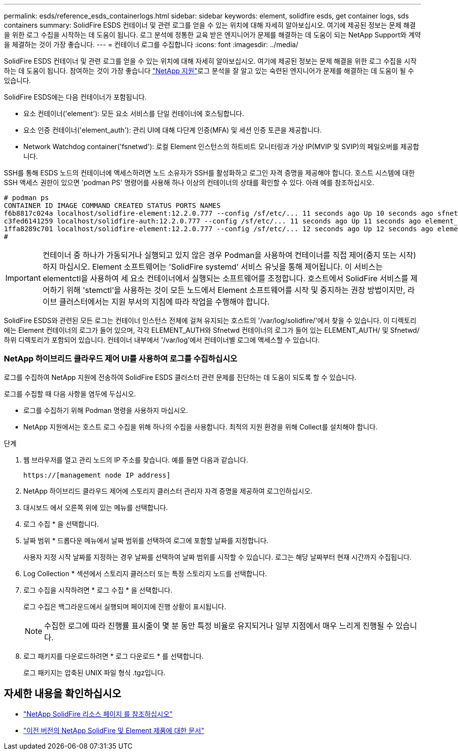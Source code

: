 ---
permalink: esds/reference_esds_containerlogs.html 
sidebar: sidebar 
keywords: element, solidfire esds, get container logs, sds containers 
summary: SolidFire ESDS 컨테이너 및 관련 로그를 얻을 수 있는 위치에 대해 자세히 알아보십시오. 여기에 제공된 정보는 문제 해결을 위한 로그 수집을 시작하는 데 도움이 됩니다. 로그 분석에 정통한 교육 받은 엔지니어가 문제를 해결하는 데 도움이 되는 NetApp Support와 계약을 체결하는 것이 가장 좋습니다. 
---
= 컨테이너 로그를 수집합니다
:icons: font
:imagesdir: ../media/


[role="lead"]
SolidFire ESDS 컨테이너 및 관련 로그를 얻을 수 있는 위치에 대해 자세히 알아보십시오. 여기에 제공된 정보는 문제 해결을 위한 로그 수집을 시작하는 데 도움이 됩니다. 참여하는 것이 가장 좋습니다 https://www.netapp.com/company/contact-us/support/["NetApp 지원"^]로그 분석을 잘 알고 있는 숙련된 엔지니어가 문제를 해결하는 데 도움이 될 수 있습니다.

SolidFire ESDS에는 다음 컨테이너가 포함됩니다.

* 요소 컨테이너('element'): 모든 요소 서비스를 단일 컨테이너에 호스팅합니다.
* 요소 인증 컨테이너('element_auth'): 관리 UI에 대해 다단계 인증(MFA) 및 세션 인증 토큰을 제공합니다.
* Network Watchdog container('fsnetwd'): 로컬 Element 인스턴스의 하트비트 모니터링과 가상 IP(MVIP 및 SVIP)의 페일오버를 제공합니다.


SSH를 통해 ESDS 노드의 컨테이너에 액세스하려면 노드 소유자가 SSH를 활성화하고 로그인 자격 증명을 제공해야 합니다. 호스트 시스템에 대한 SSH 액세스 권한이 있으면 'podman PS' 명령어를 사용해 하나 이상의 컨테이너의 상태를 확인할 수 있다. 아래 예를 참조하십시오.

[listing]
----
# podman ps
CONTAINER ID IMAGE COMMAND CREATED STATUS PORTS NAMES
f6b8817c024a localhost/solidfire-element:12.2.0.777 --config /sf/etc/... 11 seconds ago Up 10 seconds ago sfnetwd
c3fed6141259 localhost/solidfire-auth:12.2.0.777 --config /sf/etc/... 11 seconds ago Up 11 seconds ago element_auth
1ffa8289c701 localhost/solidfire-element:12.2.0.777 --config /sf/etc/... 12 seconds ago Up 12 seconds ago element
#
----

IMPORTANT: 컨테이너 중 하나가 가동되거나 실행되고 있지 않은 경우 Podman을 사용하여 컨테이너를 직접 제어(중지 또는 시작)하지 마십시오. Element 소프트웨어는 'SolidFire systemd' 서비스 유닛을 통해 제어됩니다. 이 서비스는 elementctl을 사용하여 세 요소 컨테이너에서 실행되는 소프트웨어를 조정합니다. 호스트에서 SolidFire 서비스를 제어하기 위해 'stemctl'을 사용하는 것이 모든 노드에서 Element 소프트웨어를 시작 및 중지하는 권장 방법이지만, 라이브 클러스터에서는 지원 부서의 지침에 따라 작업을 수행해야 합니다.

SolidFire ESDS와 관련된 모든 로그는 컨테이너 인스턴스 전체에 걸쳐 유지되는 호스트의 '/var/log/solidfire/'에서 찾을 수 있습니다. 이 디렉토리에는 Element 컨테이너의 로그가 들어 있으며, 각각 ELEMENT_AUTH와 Sfnetwd 컨테이너의 로그가 들어 있는 ELEMENT_AUTH/ 및 Sfnetwd/ 하위 디렉토리가 포함되어 있습니다. 컨테이너 내부에서 '/var/log'에서 컨테이너별 로그에 액세스할 수 있습니다.



=== NetApp 하이브리드 클라우드 제어 UI를 사용하여 로그를 수집하십시오

로그를 수집하여 NetApp 지원에 전송하여 SolidFire ESDS 클러스터 관련 문제를 진단하는 데 도움이 되도록 할 수 있습니다.

로그를 수집할 때 다음 사항을 염두에 두십시오.

* 로그를 수집하기 위해 Podman 명령을 사용하지 마십시오.
* NetApp 지원에서는 호스트 로그 수집을 위해 하나의 수집을 사용합니다. 최적의 지원 환경을 위해 Collect를 설치해야 합니다.


.단계
. 웹 브라우저를 열고 관리 노드의 IP 주소를 찾습니다. 예를 들면 다음과 같습니다.
+
[listing]
----
https://[management node IP address]
----
. NetApp 하이브리드 클라우드 제어에 스토리지 클러스터 관리자 자격 증명을 제공하여 로그인하십시오.
. 대시보드 에서 오른쪽 위에 있는 메뉴를 선택합니다.
. 로그 수집 * 을 선택합니다.
. 날짜 범위 * 드롭다운 메뉴에서 날짜 범위를 선택하여 로그에 포함할 날짜를 지정합니다.
+
사용자 지정 시작 날짜를 지정하는 경우 날짜를 선택하여 날짜 범위를 시작할 수 있습니다. 로그는 해당 날짜부터 현재 시간까지 수집됩니다.

. Log Collection * 섹션에서 스토리지 클러스터 또는 특정 스토리지 노드를 선택합니다.
. 로그 수집을 시작하려면 * 로그 수집 * 을 선택합니다.
+
로그 수집은 백그라운드에서 실행되며 페이지에 진행 상황이 표시됩니다.

+

NOTE: 수집한 로그에 따라 진행률 표시줄이 몇 분 동안 특정 비율로 유지되거나 일부 지점에서 매우 느리게 진행될 수 있습니다.

. 로그 패키지를 다운로드하려면 * 로그 다운로드 * 를 선택합니다.
+
로그 패키지는 압축된 UNIX 파일 형식 .tgz입니다.





== 자세한 내용을 확인하십시오

* https://www.netapp.com/data-storage/solidfire/documentation/["NetApp SolidFire 리소스 페이지 를 참조하십시오"^]
* https://docs.netapp.com/sfe-122/topic/com.netapp.ndc.sfe-vers/GUID-B1944B0E-B335-4E0B-B9F1-E960BF32AE56.html["이전 버전의 NetApp SolidFire 및 Element 제품에 대한 문서"^]

